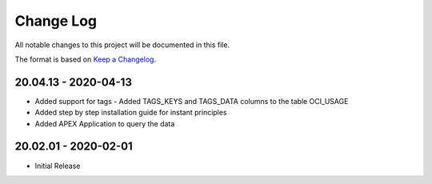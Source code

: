 Change Log
~~~~~~~~~~
All notable changes to this project will be documented in this file.

The format is based on `Keep a Changelog <http://keepachangelog.com/>`_.

=====================
20.04.13 - 2020-04-13
=====================
* Added support for tags - Added TAGS_KEYS and TAGS_DATA columns to the table OCI_USAGE
* Added step by step installation guide for instant principles
* Added APEX Application to query the data

=====================
20.02.01 - 2020-02-01
=====================
* Initial Release
